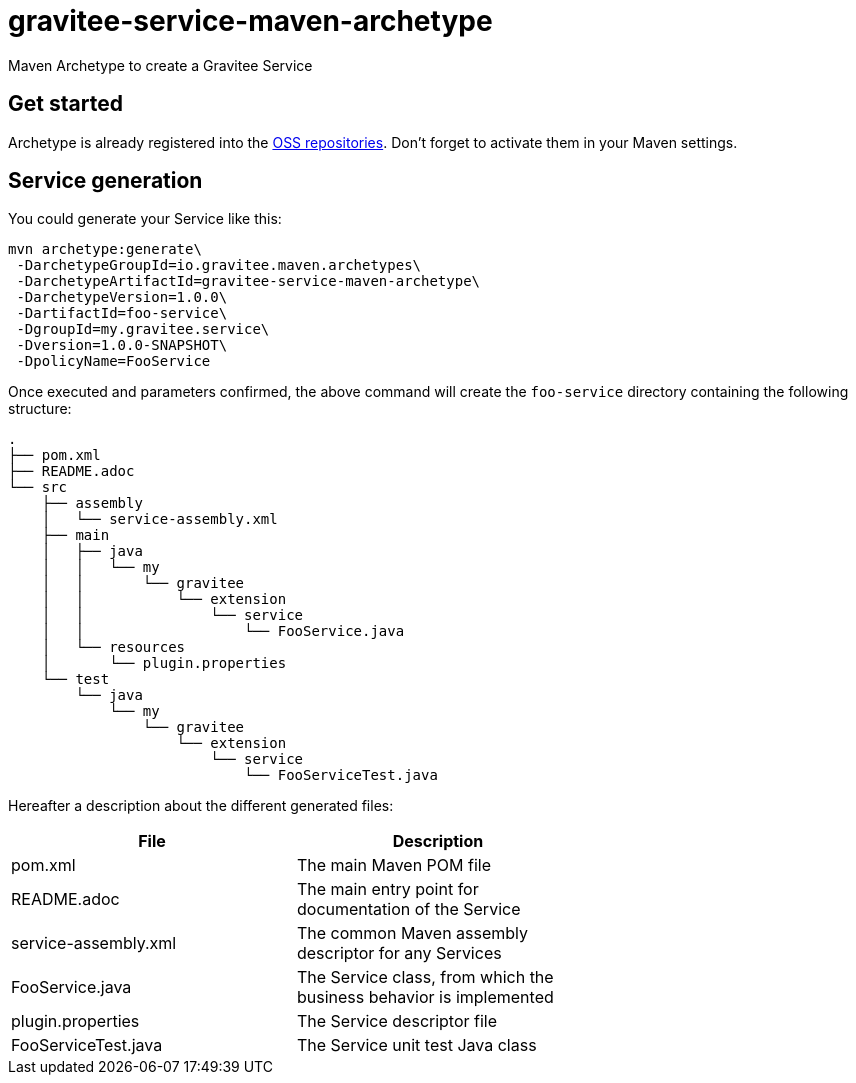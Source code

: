 = gravitee-service-maven-archetype

ifdef::env-github[]
image:https://ci.gravitee.io/buildStatus/icon?job=gravitee-io/gravitee-service-maven-archetype/master["Build status", link="https://ci.gravitee.io/job/gravitee-io/job/gravitee-service-maven-archetype/"]
image:https://f.hubspotusercontent40.net/hubfs/7600448/gravitee-github-button.jpg["Join the community forum", link="https://community.gravitee.io?utm_source=readme", height=20]
endif::[]

Maven Archetype to create a Gravitee Service

== Get started

Archetype is already registered into the http://central.sonatype.org/pages/ossrh-guide.html[OSS repositories]. Don't forget to activate them in your Maven settings.

== Service generation

You could generate your Service like this:

```bash
mvn archetype:generate\
 -DarchetypeGroupId=io.gravitee.maven.archetypes\
 -DarchetypeArtifactId=gravitee-service-maven-archetype\
 -DarchetypeVersion=1.0.0\
 -DartifactId=foo-service\
 -DgroupId=my.gravitee.service\
 -Dversion=1.0.0-SNAPSHOT\
 -DpolicyName=FooService
```

Once executed and parameters confirmed, the above command will create the ``foo-service`` directory containing the following structure:

```
.
├── pom.xml
├── README.adoc
└── src
    ├── assembly
    │   └── service-assembly.xml
    ├── main
    │   ├── java
    │   │   └── my
    │   │       └── gravitee
    │   │           └── extension
    │   │               └── service
    │   │                   └── FooService.java
    │   └── resources
    │       └── plugin.properties
    └── test
        └── java
            └── my
                └── gravitee
                    └── extension
                        └── service
                            └── FooServiceTest.java
```

Hereafter a description about the different generated files:

|===
| File    | Description |

| pom.xml | The main Maven POM file        |
| README.adoc | The main entry point for documentation of the Service      |
| service-assembly.xml | The common Maven assembly descriptor for any Services |
| FooService.java | The Service class, from which the business behavior is implemented |
| plugin.properties | The Service descriptor file |
| FooServiceTest.java | The Service unit test Java class |
|===

